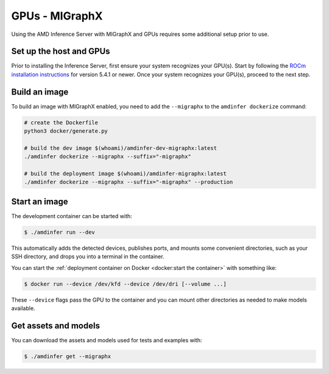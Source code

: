 ..
    Copyright 2022 Advanced Micro Devices, Inc.

    Licensed under the Apache License, Version 2.0 (the "License");
    you may not use this file except in compliance with the License.
    You may obtain a copy of the License at

        http://www.apache.org/licenses/LICENSE-2.0

    Unless required by applicable law or agreed to in writing, software
    distributed under the License is distributed on an "AS IS" BASIS,
    WITHOUT WARRANTIES OR CONDITIONS OF ANY KIND, either express or implied.
    See the License for the specific language governing permissions and
    limitations under the License.

GPUs - MIGraphX
===============

Using the AMD Inference Server with MIGraphX and GPUs requires some additional setup prior to use.

Set up the host and GPUs
------------------------

Prior to installing the Inference Server, first ensure your system recognizes your GPU(s).
Start by following the `ROCm installation instructions <https://docs.amd.com/category/ROCm%E2%84%A2%20v5.x>`__ for version 5.4.1 or newer.
Once your system recognizes your GPU(s), proceed to the next step.

Build an image
--------------

To build an image with MIGraphX enabled, you need to add the ``--migraphx`` to the ``amdinfer dockerize`` command:

.. code-block:: bash

    # create the Dockerfile
    python3 docker/generate.py

    # build the dev image $(whoami)/amdinfer-dev-migraphx:latest
    ./amdinfer dockerize --migraphx --suffix="-migraphx"

    # build the deployment image $(whoami)/amdinfer-migraphx:latest
    ./amdinfer dockerize --migraphx --suffix="-migraphx" --production

Start an image
--------------

The development container can be started with:

.. code-block:: console

    $ ./amdinfer run --dev

This automatically adds the detected devices, publishes ports, and mounts some convenient directories, such as your SSH directory, and drops you into a terminal in the container.

You can start the :ref:`deployment container on Docker <docker:start the container>` with something like:

.. code-block:: console

    $ docker run --device /dev/kfd --device /dev/dri [--volume ...]

These ``--device`` flags pass the GPU to the container and you can mount other directories as needed to make models available.

Get assets and models
---------------------

You can download the assets and models used for tests and examples with:

.. code-block:: console

    $ ./amdinfer get --migraphx
